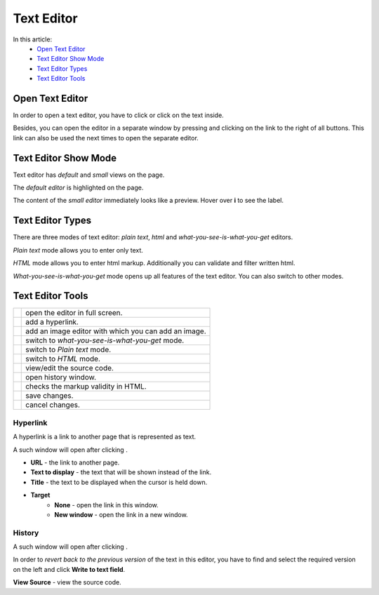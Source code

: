 Text Editor
===========

In this article:
    - `Open Text Editor`_
    - `Text Editor Show Mode`_
    - `Text Editor Types`_
    - `Text Editor Tools`_

.. |pencil| image:: _static/text/ic_text_editor.png
    :height: 12pt

.. |fullScreen| image:: _static/text/full-screen.png

.. |link| image:: _static/text/link.png

.. |image| image:: _static/text/image.png

.. |tinymceMode| image:: _static/text/tinymce-mode.png

.. |textMode| image:: _static/text/text-mode.png

.. |htmlMode| image:: _static/text/html-mode.png

.. |source| image:: _static/text/source.png

.. |history| image:: _static/text/history.png

.. |htmlValidate| image:: _static/text/html-validate.png

.. |htmlFilter| image:: _static/text/html-filter.png

.. |save| image:: _static/text/save.png

.. |cancel| image:: _static/text/cancel.png

----------------
Open Text Editor
----------------

In order to open a text editor, you have to click |pencil| or click on the text inside.

Besides, you can open the editor in a separate window by pressing |fullScreen| and clicking on the link to the right of all buttons.
This link can also be used the next times to open the separate editor.

---------------------
Text Editor Show Mode
---------------------

Text editor has *default* and *small* views on the page.

The *default editor* is highlighted on the page.

.. image:: _static/text/editor-default-show-mode.png

The content of the *small editor* immediately looks like a preview. Hover over **i** to see the label.

.. image:: _static/text/editor-small-show-mode.png

-----------------
Text Editor Types
-----------------

There are three modes of text editor: *plain text*, *html* and *what-you-see-is-what-you-get* editors.

*Plain text* mode allows you to enter only text.

.. image:: _static/text/text-editor.png

*HTML* mode allows you to enter html markup. Additionally you can validate and filter written html.

.. image:: _static/text/html-editor.png

*What-you-see-is-what-you-get* mode opens up all features of the text editor. You can also switch to other modes.

.. image:: _static/text/tinymce-editor.png

-----------------
Text Editor Tools
-----------------

+----------------+------------------------------------------------------+
+ |fullScreen|   + open the editor in full screen.                      +
+----------------+------------------------------------------------------+
+ |link|         + add a hyperlink.                                     +
+----------------+------------------------------------------------------+
+ |image|        + add an image editor with which you can add an image. +
+----------------+------------------------------------------------------+
+ |tinymceMode|  + switch to *what-you-see-is-what-you-get* mode.       +
+----------------+------------------------------------------------------+
+ |textMode|     + switch to *Plain text* mode.                         +
+----------------+------------------------------------------------------+
+ |htmlMode|     + switch to *HTML* mode.                               +
+----------------+------------------------------------------------------+
+ |source|       + view/edit the source code.                           +
+----------------+------------------------------------------------------+
+ |history|      + open history window.                                 +
+----------------+------------------------------------------------------+
+ |htmlValidate| + checks the markup validity in HTML.                  +
+----------------+------------------------------------------------------+
+ |save|         + save changes.                                        +
+----------------+------------------------------------------------------+
+ |cancel|       + cancel changes.                                      +
+----------------+------------------------------------------------------+

*********
Hyperlink
*********

A hyperlink is a link to another page that is represented as text.

A such window will open after clicking |link|.

.. image:: _static/text/link-window.png

* **URL** - the link to another page.

* **Text to display** - the text that will be shown instead of the link.

* **Title** - the text to be displayed when the cursor is held down.

* **Target**
    * **None** - open the link in this window.
    * **New window** - open the link in a new window.

*******
History
*******

A such window will open after clicking |history|.

.. image:: _static/text/history-window.png

In order to *revert back to the previous version* of the text in this editor,
you have to find and select the required version on the left and click **Write to text field**.

**View Source** - view the source code.

